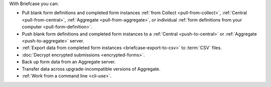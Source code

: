 With Briefcase you can:

- Pull blank form definitions and completed form instances :ref:`from Collect <pull-from-collect>`, :ref:`Central <pull-from-central>`, :ref:`Aggregate <pull-from-aggregate>`, or individual :ref:`form definitions from your computer <pull-form-definition>`.
- Push blank form definitions and completed form instances to a :ref:`Central <push-to-central>` or :ref:`Aggregate <push-to-aggregate>` server.
- :ref:`Export data from completed form instances <briefcase-export-to-csv>` to :term:`CSV` files.
- :doc:`Decrypt encrypted submissions <encrypted-forms>`.
- Back up form data from an Aggregate server.
- Transfer data across upgrade-incompatible versions of Aggregate.
- :ref:`Work from a command line <cli-use>`.
